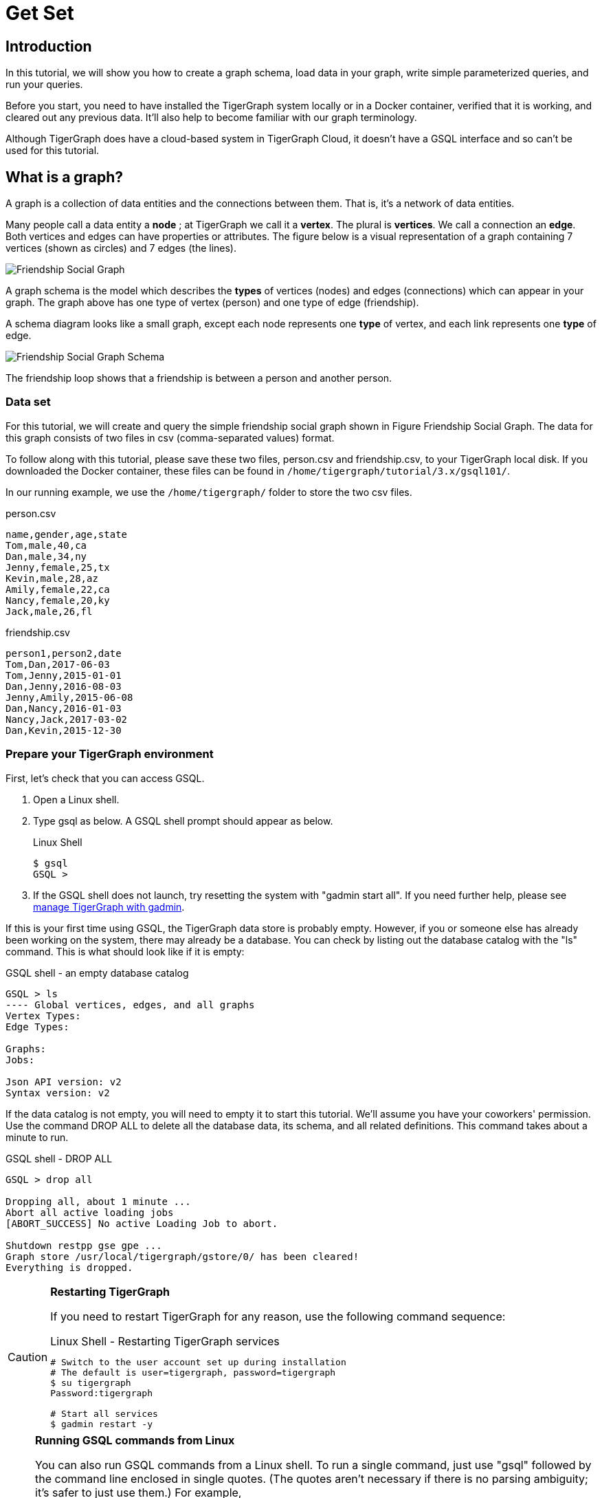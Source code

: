 = Get Set

== Introduction

In this tutorial, we will show you how to create a graph schema, load data in your graph, write simple parameterized queries, and run your queries.

Before you start, you need to have installed the TigerGraph system locally or in a Docker container, verified that it is working, and cleared out any previous data. It'll also help to become familiar with our graph terminology.

Although TigerGraph does have a cloud-based system in TigerGraph Cloud, it doesn't have a GSQL interface and so can't be used for this tutorial.

== What is a graph?

A graph is a collection of data entities and the connections between them.  That is, it's a network of data entities.

Many people call a data entity a *node* ; at TigerGraph we call it a *vertex*. The plural is *vertices*. We call a connection an *edge*.  Both vertices and edges can have properties or attributes.  The figure below is a visual representation of a graph containing 7 vertices (shown as circles) and 7 edges (the lines).

image::friendship-social-graph.png[Friendship Social Graph]

A graph schema is the model which describes the *types* of vertices (nodes) and edges (connections) which can appear in your graph.  The graph above has one type of vertex (person) and one type of edge (friendship).

A schema diagram looks like a small graph, except each node represents one *type* of vertex, and each link represents one *type* of edge.

image::friendship-social-graph-schema.png[Friendship Social Graph Schema]

The friendship loop shows that a friendship is between a person and another person.

=== Data set

For this tutorial, we will create and query the simple friendship social graph shown in Figure Friendship Social Graph.
The data for this graph consists of two files in csv (comma-separated values) format.

To follow along with this tutorial, please save these two files, person.csv and friendship.csv, to your TigerGraph local disk.
If you downloaded the Docker container, these files can be found in `/home/tigergraph/tutorial/3.x/gsql101/`.

In our running example, we use the `/home/tigergraph/` folder to store the two csv files.

.person.csv
[,csv]
----
name,gender,age,state
Tom,male,40,ca
Dan,male,34,ny
Jenny,female,25,tx
Kevin,male,28,az
Amily,female,22,ca
Nancy,female,20,ky
Jack,male,26,fl
----



.friendship.csv
[,csv]
----
person1,person2,date
Tom,Dan,2017-06-03
Tom,Jenny,2015-01-01
Dan,Jenny,2016-08-03
Jenny,Amily,2015-06-08
Dan,Nancy,2016-01-03
Nancy,Jack,2017-03-02
Dan,Kevin,2015-12-30
----



=== Prepare your TigerGraph environment +++<a id="GSQL101-dropallPrepareYourTigerGraphEnvironment">++++++</a>+++

First, let's check that you can access GSQL.

. Open a Linux shell.
. Type gsql as below. A GSQL shell prompt should appear as below.
+
.Linux Shell
+
[,bash]
----
$ gsql
GSQL >
----
+


. If the GSQL shell does not launch, try resetting the system with "gadmin start all". If you need further help, please see xref:3.2@tigergraph-server:gadmin:management-with-gadmin.adoc[manage TigerGraph with gadmin].

If this is your first time using GSQL, the TigerGraph data store is probably empty.  However, if you or someone else has already been working on the system, there may already be a database.  You can check by listing out the database catalog with the "ls" command. This is what should look like if it is empty:

.GSQL shell - an empty database catalog
[,text]
----
GSQL > ls
---- Global vertices, edges, and all graphs
Vertex Types:
Edge Types:

Graphs:
Jobs:

Json API version: v2
Syntax version: v2
----



If the data catalog is not empty, you will need to empty it to start this tutorial. We'll assume you have your coworkers' permission.  Use the command DROP ALL to delete all the database data, its schema, and all related definitions. This command takes about a minute to run.

.GSQL shell - DROP ALL

[,text]
----
GSQL > drop all

Dropping all, about 1 minute ...
Abort all active loading jobs
[ABORT_SUCCESS] No active Loading Job to abort.

Shutdown restpp gse gpe ...
Graph store /usr/local/tigergraph/gstore/0/ has been cleared!
Everything is dropped.
----



[CAUTION]
====
*Restarting TigerGraph*

If you need to restart TigerGraph for any reason, use the following command sequence:

.Linux Shell - Restarting TigerGraph services

[,bash]
----
# Switch to the user account set up during installation
# The default is user=tigergraph, password=tigergraph
$ su tigergraph
Password:tigergraph

# Start all services
$ gadmin restart -y
----


====

[NOTE]
====
*Running GSQL commands from Linux*

You can also run GSQL commands from a Linux shell. To run a single command, just use "gsql" followed by the command line enclosed in single quotes. (The quotes aren't necessary if there is no parsing ambiguity; it's safer to just use them.)  For example,

.Linux shell - GSQL commands from a Linux shell

[,bash]
----
# "-g graphname" is need for a given graph
gsql -g social 'ls'
gsql 'drop all'
gsql 'ls'
----



You can also execute a series of commands which you have stored in a file, by simply invoking "gsql" following by the name of the file.
====

When you are done, you can exit the GSQL shell with the command "quit" (without the quotes).